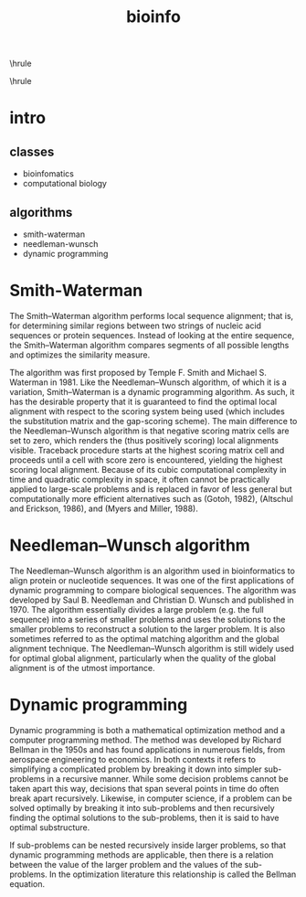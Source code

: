 #+TITLE:bioinfo
#+OPTIONS: toc:nil
#+STARTUP: showall indent
#+STARTUP: hidestars
#+LATEX_CLASS: article
#+LATEX_CLASS_OPTIONS: [a4paper]
#+LATEX_HEADER: \usepackage{xeCJK,fontenc,xltxtra,xunicode}
#+LATEX_HEADER: \defaultfontfeatures{Mapping=tex-text}
#+LATEX_HEADER: \setCJKmainfont{Hiragino Sans GB}
#+LATEX_HEADER: \setmainfont[Mapping=tex-text, Color=textcolor]{Helvetica Neue Light}
#+LATEX_HEADER: \XeTeXlinebreaklocale "zh"
#+LATEX_HEADER: \XeTeXlinebreakskip = 0pt plus 1pt minus 0.1pt
#+LATEX_HEADER: \newfontfamily\bodyfont[]{Helvetica Neue}
#+LATEX_HEADER: \newfontfamily\thinfont[]{Helvetica Neue UltraLight}
#+LATEX_HEADER: \newfontfamily\headingfont[]{Helvetica Neue Condensed Bold}
#+LATEX_HEADER: \renewcommand\abstractname{\textit{Exekutiv Sammanfattning}}
#+LATEX_HEADER: \renewcommand\contentsname{\textit{Inneh\r{a}ll}}
\hrule
\begin{abstract}
\noindent
\vspace{3ex}
\end{abstract}
\tableofcontents
\vspace{3ex}
\hrule
\vspace{3ex}
\begin{center}
  \noindent Powered by OrgMode and LaTeX{}
\end{center}
\newpage

* intro
** classes
- bioinfomatics
- computational biology

** algorithms
- smith-waterman
- needleman-wunsch
- dynamic programming

* Smith-Waterman
The Smith–Waterman algorithm performs local sequence alignment; that is, for determining similar regions between two strings of nucleic acid sequences or protein sequences.
Instead of looking at the entire sequence, the Smith–Waterman algorithm compares segments of all possible lengths and optimizes the similarity measure.

The algorithm was first proposed by Temple F. Smith and Michael S. Waterman in 1981.
Like the Needleman–Wunsch algorithm, of which it is a variation, Smith–Waterman is a dynamic programming algorithm.
As such, it has the desirable property that it is guaranteed to find the optimal local alignment with respect to the scoring system being used (which includes the substitution matrix and the gap-scoring scheme).
The main difference to the Needleman–Wunsch algorithm is that negative scoring matrix cells are set to zero, which renders the (thus positively scoring) local alignments visible.
Traceback procedure starts at the highest scoring matrix cell and proceeds until a cell with score zero is encountered, yielding the highest scoring local alignment.
Because of its cubic computational complexity in time and quadratic complexity in space, it often cannot be practically applied to large-scale problems and is replaced in favor of less general but computationally more efficient alternatives such as (Gotoh, 1982), (Altschul and Erickson, 1986), and (Myers and Miller, 1988).

* Needleman–Wunsch algorithm
The Needleman–Wunsch algorithm is an algorithm used in bioinformatics to align protein or nucleotide sequences.
It was one of the first applications of dynamic programming to compare biological sequences.
The algorithm was developed by Saul B. Needleman and Christian D. Wunsch and published in 1970.
The algorithm essentially divides a large problem (e.g. the full sequence) into a series of smaller problems and uses the solutions to the smaller problems to reconstruct a solution to the larger problem.
It is also sometimes referred to as the optimal matching algorithm and the global alignment technique.
The Needleman–Wunsch algorithm is still widely used for optimal global alignment, particularly when the quality of the global alignment is of the utmost importance.

* Dynamic programming
Dynamic programming is both a mathematical optimization method and a computer programming method.
The method was developed by Richard Bellman in the 1950s and has found applications in numerous fields, from aerospace engineering to economics.
In both contexts it refers to simplifying a complicated problem by breaking it down into simpler sub-problems in a recursive manner.
While some decision problems cannot be taken apart this way, decisions that span several points in time do often break apart recursively.
Likewise, in computer science, if a problem can be solved optimally by breaking it into sub-problems and then recursively finding the optimal solutions to the sub-problems, then it is said to have optimal substructure.

If sub-problems can be nested recursively inside larger problems, so that dynamic programming methods are applicable, then there is a relation between the value of the larger problem and the values of the sub-problems.
In the optimization literature this relationship is called the Bellman equation.
